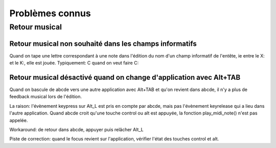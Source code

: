 Problèmes connus
================

Retour musical
--------------

Retour musical non souhaité dans les champs informatifs
~~~~~~~~~~~~~~~~~~~~~~~~~~~~~~~~~~~~~~~~~~~~~~~~~~~~~~~

Quand on tape une lettre correspondant à une note dans l'édition du nom d'un
champ informatif de l'entête, ie entre le X: et le K:, elle est jouée.
Typiquement: C quand on veut faire C:

Retour musical désactivé quand on change d'application avec Alt+TAB
~~~~~~~~~~~~~~~~~~~~~~~~~~~~~~~~~~~~~~~~~~~~~~~~~~~~~~~~~~~~~~~~~~~

Quand on bascule de abcde vers une autre application avec Alt+TAB et qu'on revient
dans abcde, il n'y a plus de feedback musical lors de l'édition.

La raison: l'évènement keypress sur Alt_L est pris en compte par abcde, mais pas
l'évènement keyrelease qui a lieu dans l'autre application. Quand abcde croit qu'une
touche control ou alt est appuyée, la fonction play_midi_note() n'est pas appelée.

Workaround: de retour dans abcde, appuyer puis relâcher Alt_L

Piste de correction: quand le focus revient sur l'application, vérifier l'état des touches
control et alt.
